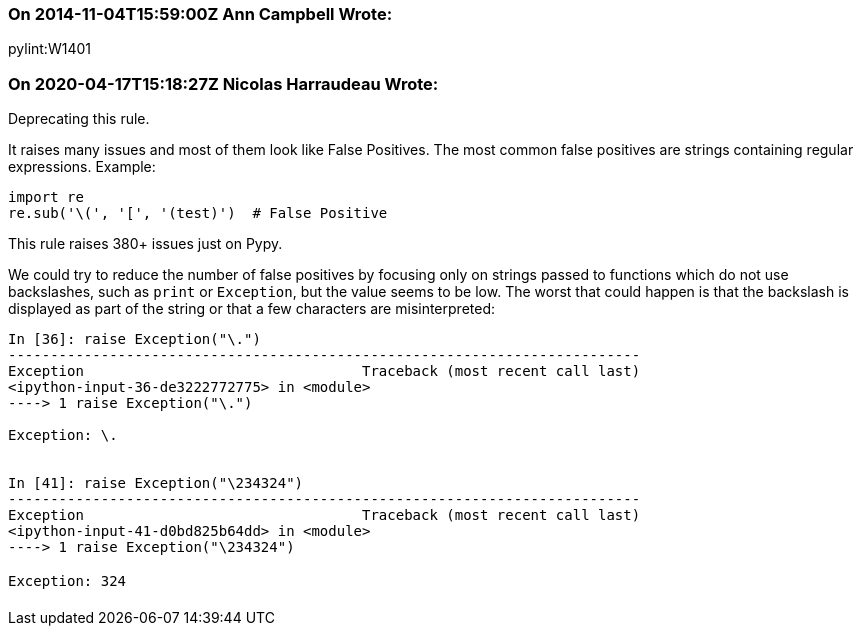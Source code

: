 === On 2014-11-04T15:59:00Z Ann Campbell Wrote:
pylint:W1401

=== On 2020-04-17T15:18:27Z Nicolas Harraudeau Wrote:
Deprecating this rule.

It raises many issues and most of them look like False Positives. The most common false positives are strings  containing regular expressions. Example:

----
import re
re.sub('\(', '[', '(test)')  # False Positive
----
This rule raises 380+ issues just on Pypy.


We could try to reduce the number of false positives by focusing only on strings passed to functions which do not use backslashes, such as ``++print++`` or ``++Exception++``, but the value seems to be low. The worst that could happen is that the backslash is displayed as part of the string or that a few characters are misinterpreted:


----
In [36]: raise Exception("\.")
---------------------------------------------------------------------------
Exception                                 Traceback (most recent call last)
<ipython-input-36-de3222772775> in <module>
----> 1 raise Exception("\.")

Exception: \.


In [41]: raise Exception("\234324")
---------------------------------------------------------------------------
Exception                                 Traceback (most recent call last)
<ipython-input-41-d0bd825b64dd> in <module>
----> 1 raise Exception("\234324")

Exception: 324
----

